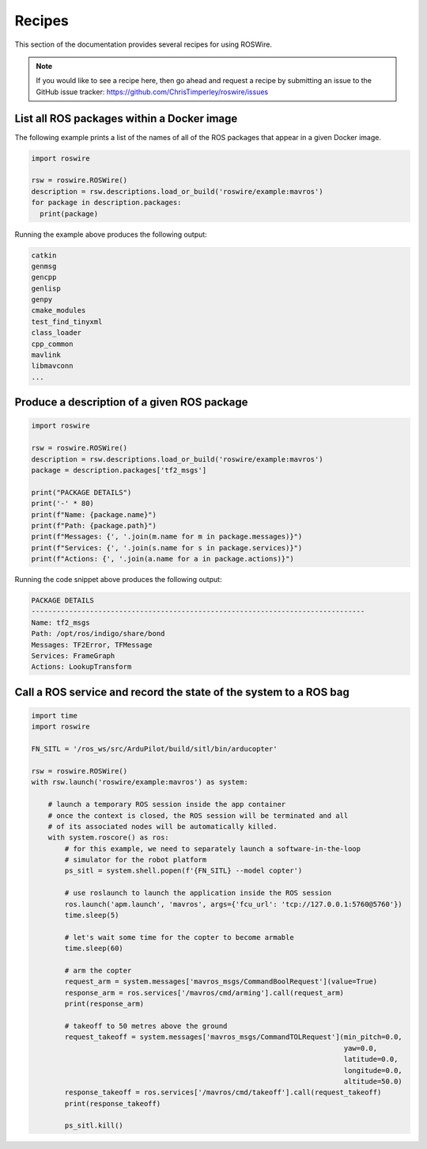 .. -*-restructuredtext-*-

Recipes
=======

This section of the documentation provides several recipes for using ROSWire.

.. note::

  If you would like to see a recipe here, then go ahead and request a recipe by
  submitting an issue to the GitHub issue tracker: https://github.com/ChrisTimperley/roswire/issues


List all ROS packages within a Docker image
-------------------------------------------

The following example prints a list of the names of all of the ROS packages
that appear in a given Docker image.

.. code:: python

  import roswire

  rsw = roswire.ROSWire()
  description = rsw.descriptions.load_or_build('roswire/example:mavros')
  for package in description.packages:
    print(package)

Running the example above produces the following output:

.. code:: shell

  catkin
  genmsg
  gencpp
  genlisp
  genpy
  cmake_modules
  test_find_tinyxml
  class_loader
  cpp_common
  mavlink
  libmavconn
  ...


Produce a description of a given ROS package
--------------------------------------------

.. code:: python

  import roswire

  rsw = roswire.ROSWire()
  description = rsw.descriptions.load_or_build('roswire/example:mavros')
  package = description.packages['tf2_msgs']

  print("PACKAGE DETAILS")
  print('-' * 80)
  print(f"Name: {package.name}")
  print(f"Path: {package.path}")
  print(f"Messages: {', '.join(m.name for m in package.messages)}")
  print(f"Services: {', '.join(s.name for s in package.services)}")
  print(f"Actions: {', '.join(a.name for a in package.actions)}")


Running the code snippet above produces the following output:

.. code:: shell

  PACKAGE DETAILS
  --------------------------------------------------------------------------------
  Name: tf2_msgs
  Path: /opt/ros/indigo/share/bond
  Messages: TF2Error, TFMessage
  Services: FrameGraph
  Actions: LookupTransform


Call a ROS service and record the state of the system to a ROS bag
------------------------------------------------------------------


.. code:: python

   import time
   import roswire

   FN_SITL = '/ros_ws/src/ArduPilot/build/sitl/bin/arducopter'

   rsw = roswire.ROSWire()
   with rsw.launch('roswire/example:mavros') as system:

       # launch a temporary ROS session inside the app container
       # once the context is closed, the ROS session will be terminated and all
       # of its associated nodes will be automatically killed.
       with system.roscore() as ros:
           # for this example, we need to separately launch a software-in-the-loop
           # simulator for the robot platform
           ps_sitl = system.shell.popen(f'{FN_SITL} --model copter')

           # use roslaunch to launch the application inside the ROS session
           ros.launch('apm.launch', 'mavros', args={'fcu_url': 'tcp://127.0.0.1:5760@5760'})
           time.sleep(5)

           # let's wait some time for the copter to become armable
           time.sleep(60)

           # arm the copter
           request_arm = system.messages['mavros_msgs/CommandBoolRequest'](value=True)
           response_arm = ros.services['/mavros/cmd/arming'].call(request_arm)
           print(response_arm)

           # takeoff to 50 metres above the ground
           request_takeoff = system.messages['mavros_msgs/CommandTOLRequest'](min_pitch=0.0,
                                                                              yaw=0.0,
                                                                              latitude=0.0,
                                                                              longitude=0.0,
                                                                              altitude=50.0)
           response_takeoff = ros.services['/mavros/cmd/takeoff'].call(request_takeoff)
           print(response_takeoff)

           ps_sitl.kill()
